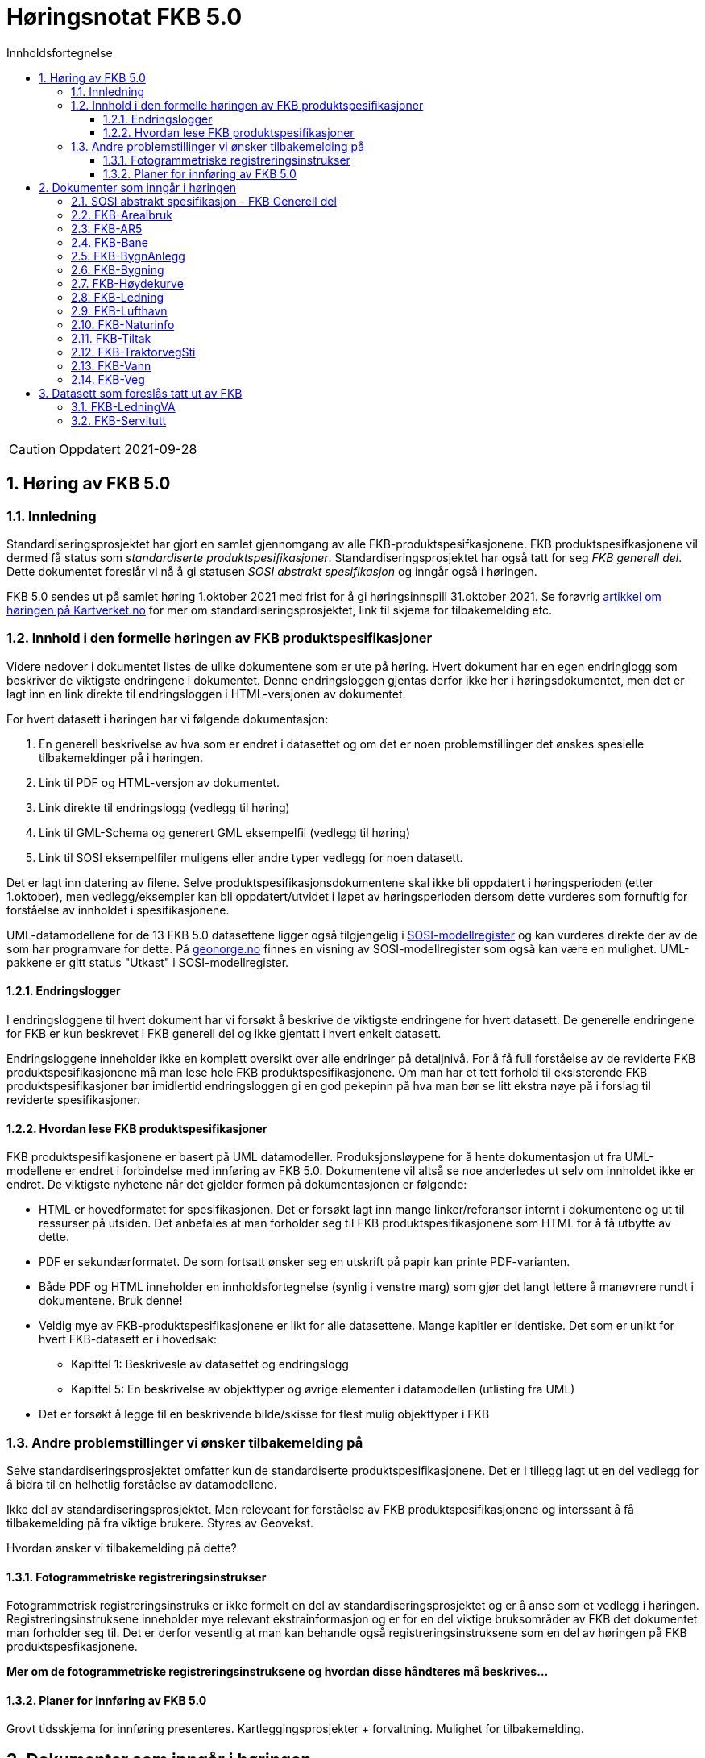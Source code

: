 = Høringsnotat FKB 5.0
:sectnums:
:toc: left
:toc-title: Innholdsfortegnelse
:toclevels: 3
:figure-caption: Figur
:table-caption: Tabell
:doctype: article
:encoding: utf-8
:lang: nb


CAUTION: Oppdatert 2021-09-28

== Høring av FKB 5.0

=== Innledning

Standardiseringsprosjektet har gjort en samlet gjennomgang av alle FKB-produktspesifkasjonene. FKB produktspesifkasjonene vil dermed få status som _standardiserte produktspesifikasjoner_. Standardiseringsprosjektet har også tatt for seg _FKB generell del_. Dette dokumentet foreslår vi nå å gi statusen _SOSI abstrakt spesifikasjon_ og inngår også i høringen.

FKB 5.0 sendes ut på samlet høring 1.oktober 2021 med frist for å gi høringsinnspill 31.oktober 2021. Se forøvrig  https://www.kartverket.no/geodataarbeid/standardisering/prosjekter-og-horinger/produktspesifikasjon-fkb[artikkel om høringen på Kartverket.no] for mer om standardiseringsprosjektet, link til skjema for tilbakemelding etc. 

=== Innhold i den formelle høringen av FKB produktspesifikasjoner

Videre nedover i dokumentet listes de ulike dokumentene som er ute på høring. Hvert dokument har en egen endringlogg som beskriver de viktigste endringene i dokumentet. Denne endringsloggen gjentas derfor ikke her i høringsdokumentet, men det er lagt inn en link direkte til endringsloggen i HTML-versjonen av dokumentet.

For hvert datasett i høringen har vi følgende dokumentasjon:

. En generell beskrivelse av hva som er endret i datasettet og om det er noen problemstillinger det ønskes spesielle tilbakemeldinger på i høringen.
. Link til PDF og HTML-versjon av dokumentet. 
. Link direkte til endringslogg (vedlegg til høring)
. Link til GML-Schema og generert GML eksempelfil (vedlegg til høring)
. Link til SOSI eksempelfiler muligens eller andre typer vedlegg for noen datasett.

Det er lagt inn datering av filene. Selve produktspesifikasjonsdokumentene skal ikke bli oppdatert i høringsperioden (etter 1.oktober), men vedlegg/eksempler kan bli oppdatert/utvidet i løpet av høringsperioden dersom dette vurderes som fornuftig for forståelse av innholdet i spesifikasjonene.

UML-datamodellene for de 13 FKB 5.0 datasettene ligger også tilgjengelig i https://www.kartverket.no/geodataarbeid/standardisering/veiledere-og-verktoy[SOSI-modellregister] og kan vurderes direkte der av de som har programvare for dette. På https://objektkatalog.geonorge.no/Home/Search?owner=Geovekst&type=produktspesifikasjon&navPaths=SOSI+Produktspesifikasjoner&userclick=true&status=Utkast[geonorge.no] finnes en visning av SOSI-modellregister som også kan være en mulighet. UML-pakkene er gitt status "Utkast" i SOSI-modellregister. 

==== Endringslogger
I endringsloggene til hvert dokument har vi forsøkt å beskrive de viktigste endringene for hvert datasett. De generelle endringene for FKB er kun beskrevet i FKB generell del og ikke gjentatt i hvert enkelt datasett. 

Endringsloggene inneholder ikke en komplett oversikt over alle endringer på detaljnivå. For å få full forståelse av de reviderte FKB produktspesifikasjonene må man lese hele FKB produktspesifikasjonene. Om man har et tett forhold til eksisterende FKB produktspesifikasjoner bør imidlertid endringsloggen gi en god pekepinn på hva man bør se litt ekstra nøye på i forslag til reviderte spesifikasjoner. 

==== Hvordan lese FKB produktspesifikasjoner

FKB produktspesifikasjonene er basert på UML datamodeller. Produksjonsløypene for å hente dokumentasjon ut fra UML-modellene er endret i forbindelse med innføring av FKB 5.0. Dokumentene vil altså se noe anderledes ut selv om innholdet ikke er endret. De viktigste nyhetene når det gjelder formen på dokumentasjonen er følgende:

* HTML er hovedformatet for spesifikasjonen. Det er forsøkt lagt inn mange linker/referanser internt i dokumentene og ut til ressurser på utsiden. Det anbefales at man forholder seg til FKB produktspesifikasjonene som HTML for å få utbytte av dette.
* PDF er sekundærformatet. De som fortsatt ønsker seg en utskrift på papir kan printe PDF-varianten. 
* Både PDF og HTML inneholder en innholdsfortegnelse (synlig i venstre marg) som gjør det langt lettere å manøvrere rundt i dokumentene. Bruk denne!
* Veldig mye av FKB-produktspesifikasjonene er likt for alle datasettene. Mange kapitler er identiske. Det som er unikt for hvert FKB-datasett er i hovedsak:
** Kapittel 1: Beskrivesle av datasettet og endringslogg
** Kapittel 5: En beskrivelse av objekttyper og øvrige elementer i datamodellen (utlisting fra UML)
* Det er forsøkt å legge til en beskrivende bilde/skisse for flest mulig objekttyper i FKB

=== Andre problemstillinger vi ønsker tilbakemelding på

Selve standardiseringsprosjektet omfatter kun de standardiserte produktspesifikasjonene. Det er i tillegg lagt ut en del vedlegg for å bidra til en helhetlig forståelse av datamodellene. 

Ikke del av standardiseringsprosjektet. Men releveant for forståelse av FKB produktspesifikasjonene og interssant å få tilbakemelding på fra viktige brukere. Styres av Geovekst. 

Hvordan ønsker vi tilbakemelding på dette?

==== Fotogrammetriske registreringsinstrukser
Fotogrammetrisk registreringsinstruks er ikke formelt en del av standardiseringsprosjektet og er å anse som et vedlegg i høringen. Registreringsinstruksene inneholder mye relevant ekstrainformasjon og er for en del viktige bruksområder av FKB det dokumentet man forholder seg til. Det er derfor vesentlig at man kan behandle også registreringsinstruksene som en del av høringen på FKB produktspesfikasjonene.

*Mer om de fotogrammetriske registreringsinstruksene og hvordan disse håndteres må beskrives...*

==== Planer for innføring av FKB 5.0

Grovt tidsskjema for innføring presenteres. Kartleggingsprosjekter + forvaltning. Mulighet for tilbakemelding.



== Dokumenter som inngår i høringen

=== SOSI abstrakt spesifikasjon - FKB Generell del

FKB generell del er fra FKB 5.0 definert som en _SOSI abstrakt spesifikasjon_. Innholdet er i hovedsak det samme som i FKB 4.6 Generell del. Dokumentent er imidelertid omstrukturert noe i forbindelse med tilpasning til HTML som primærformat. 

_SOSI abstrakt spesifikasjon_ er en type spesifikasjon som ikke har klare krav knyttet til seg. Det finnes ingen mal for hva som skal beskrives i FKB Generell del. I forbindelse med høringen tar vi gjerne innspill på om det er innhold som burde vært beskrevt i FKB generell del, men som ikke er med i høringsversjon.

http://skjema.geonorge.no/SOSITEST/fagomr%c3%a5destandard/FKB_generell/5.0/#trueendringslogg[Endringslogg for FKB Generell del] beskriver de største innholdsmessige endringene i FKB-Generell del.

.Høringsdokumenter for FKB generell del 5.0
[cols="3*", options="header"]
|===
|Dokument
|Link
|Dato

|SOSI abstrakt spesifikasjon - FKB Generell del versjon 5.0 (HTML)
|http://skjema.geonorge.no/SOSITEST/fagomr%c3%a5destandard/FKB_generell/5.0/
|2021-09-26

|SOSI abstrakt spesifikasjon - FKB Generell del versjon 5.0 (PDF)
|http://skjema.geonorge.no/SOSITEST/fagomr%c3%a5destandard/FKB_generell/5.0/FKB_Generell_del_5.0.pdf
|2021-09-26
|===


=== FKB-Arealbruk

Utover tilpasning til generelle endringer for FKB 5.0 er det gjort lite endringer i FKB-Arealbruk i forbindelse med revisjonen.

Endringslogg for FKB-Arealbruk finner du http://skjema.geonorge.no/SOSITEST/produktspesifikasjon/FKB-Arealbruk/5.0/#trueendringslogg[her].

.Høringsdokumenter for FKB-Arealbruk 5.0
[cols="3*", options="header"]
|===
|Dokument
|Link
|Dato

|Standardisert produktspesifikasjon FKB-Arealbruk 5.0 (HTML)
|http://skjema.geonorge.no/SOSITEST/produktspesifikasjon/FKB-Arealbruk/5.0/
|2021-09-27

|Standardisert produktspesifikasjon FKB-Arealbruk 5.0 (PDF)
|http://skjema.geonorge.no/SOSITEST/produktspesifikasjon/FKB-Arealbruk/5.0/
|2021-09-27

|GML Schema
|http://skjema.geonorge.no/SOSITEST/produktspesifikasjon/FKB-Arealbruk/5.0/
|2021-09-26

|GML eksempelfil
|http://skjema.geonorge.no/SOSITEST/produktspesifikasjon/FKB-Arealbruk/5.0/
|2021-09-26

|Fotogrammetrisk registreringsinstruks
|Foreløpig ikke klar. Legges etter planen ut ca 10.oktober
|-

|===


=== FKB-AR5

Utover tilpasning til generelle endringer for FKB 5.0 er det gjort lite endringer i FKB-AR5 i forbindelse med revisjonen.

Endringslogg for FKB-AR5 finner du http://skjema.geonorge.no/SOSITEST/produktspesifikasjon/FKB-AR5/5.0/#trueendringslogg[her].

.Høringsdokumenter for FKB-AR5 5.0
[cols="3*", options="header"]
|===
|Dokument
|Link
|Dato

|Standardisert produktspesifikasjon FKB-AR5 5.0 (HTML)
|http://skjema.geonorge.no/SOSITEST/produktspesifikasjon/FKB-AR5/5.0/
|2021-09-25

|Standardisert produktspesifikasjon FKB-AR5 5.0 (PDF)
|http://skjema.geonorge.no/SOSITEST/produktspesifikasjon/FKB-AR5/5.0/
|2021-09-25

|GML Schema
|http://skjema.geonorge.no/SOSITEST/produktspesifikasjon/FKB-AR5/5.0/
|2021-09-26

|GML eksempelfil
|
|2021-09-26


|===

=== FKB-Bane

_Tekst om viktigste endringer og ev. problemstillinger man spesielt vil ha tilbakemelding på_

Endringslogg for FKB-Bane finner du http://skjema.geonorge.no/SOSITEST/produktspesifikasjon/FKB-Bane/5.0/#trueendringslogg[her].

.Høringsdokumenter for FKB-Bane 5.0
[cols="3*", options="header"]
|===
|Dokument
|Link
|Dato

|Standardisert produktspesifikasjon FKB-Bane 5.0 (HTML)
|http://skjema.geonorge.no/SOSITEST/produktspesifikasjon/FKB-Bane/5.0/
|2021-09-27

|Standardisert produktspesifikasjon FKB-Bane 5.0 (PDF)
|http://skjema.geonorge.no/SOSITEST/produktspesifikasjon/FKB-Bane/5.0/
|2021-09-27

|GML Schema
|http://skjema.geonorge.no/SOSITEST/produktspesifikasjon/FKB-Bane/5.0/
|2021-09-26

|GML eksempelfil
|http://skjema.geonorge.no/SOSITEST/produktspesifikasjon/FKB-Bane/5.0/
|2021-09-26

|Fotogrammetrisk registreringsinstruks
|Foreløpig ikke klar. Legges etter planen ut ca 10.oktober
|-

|===

=== FKB-BygnAnlegg

_Tekst om viktigste endringer og ev. problemstillinger man spesielt vil ha tilbakemelding på_

Endringslogg for FKB-BygnAnlegg finner du http://skjema.geonorge.no/SOSITEST/produktspesifikasjon/FKB-BygnAnlegg/5.0/#trueendringslogg[her].

.Høringsdokumenter for FKB-BygnAnlegg 5.0
[cols="3*", options="header"]
|===
|Dokument
|Link
|Dato

|Standardisert produktspesifikasjon FKB-BygnAnlegg 5.0 (HTML)
|http://skjema.geonorge.no/SOSITEST/produktspesifikasjon/FKB-BygnAnlegg/5.0/
|2021-09-27

|Standardisert produktspesifikasjon FKB-BygnAnlegg 5.0 (PDF)
|http://skjema.geonorge.no/SOSITEST/produktspesifikasjon/FKB-BygnAnlegg/5.0/
|2021-09-27

|GML Schema
|http://skjema.geonorge.no/SOSITEST/produktspesifikasjon/FKB-BygnAnlegg/5.0/
|2021-09-26

|GML eksempelfil
|http://skjema.geonorge.no/SOSITEST/produktspesifikasjon/FKB-BygnAnlegg/5.0/
|2021-09-26

|Fotogrammetrisk registreringsinstruks
|Foreløpig ikke klar. Legges etter planen ut ca 10.oktober
|-

|===

=== FKB-Bygning

_Tekst om viktigste endringer og ev. problemstillinger man spesielt vil ha tilbakemelding på_

Endringslogg for FKB-Bygning finner du http://skjema.geonorge.no/SOSITEST/produktspesifikasjon/FKB-Bygning/5.0/#trueendringslogg[her].

.Høringsdokumenter for FKB-Bygning 5.0
[cols="3*", options="header"]
|===
|Dokument
|Link
|Dato

|Standardisert produktspesifikasjon FKB-Bygning 5.0 (HTML)
|http://skjema.geonorge.no/SOSITEST/produktspesifikasjon/FKB-Bygning/5.0/
|2021-09-27

|Standardisert produktspesifikasjon FKB-Bygning 5.0 (PDF)
|http://skjema.geonorge.no/SOSITEST/produktspesifikasjon/FKB-Bygning/5.0/
|2021-09-27

|GML Schema
|http://skjema.geonorge.no/SOSITEST/produktspesifikasjon/FKB-Bygning/5.0/
|2021-09-26

|GML eksempelfil
|http://skjema.geonorge.no/SOSITEST/produktspesifikasjon/FKB-Bygning/5.0/
|2021-09-26

|Fotogrammetrisk registreringsinstruks
|Foreløpig ikke klar. Legges etter planen ut ca 10.oktober
|-

|===

=== FKB-Høydekurve

_Tekst om viktigste endringer og ev. problemstillinger man spesielt vil ha tilbakemelding på_

Endringslogg for FKB-Høydekurve finner du http://skjema.geonorge.no/SOSITEST/produktspesifikasjon/FKB-Høydekurve/5.0/#trueendringslogg[her].

.Høringsdokumenter for FKB-Høydekurve 5.0
[cols="3*", options="header"]
|===
|Dokument
|Link
|Dato

|Standardisert produktspesifikasjon FKB-Høydekurve 5.0 (HTML)
|http://skjema.geonorge.no/SOSITEST/produktspesifikasjon/FKB-Høydekurve/5.0/
|2021-09-27

|Standardisert produktspesifikasjon FKB-Høydekurve 5.0 (PDF)
|http://skjema.geonorge.no/SOSITEST/produktspesifikasjon/FKB-Høydekurve/5.0/
|2021-09-27

|GML Schema
|http://skjema.geonorge.no/SOSITEST/produktspesifikasjon/FKB-Høydekurve/5.0/
|2021-09-26

|GML eksempelfil
|http://skjema.geonorge.no/SOSITEST/produktspesifikasjon/FKB-Høydekurve/5.0/
|2021-09-26

|Fotogrammetrisk registreringsinstruks
|Foreløpig ikke klar. Legges etter planen ut ca 10.oktober
|-

|===


=== FKB-Ledning

_Tekst om viktigste endringer og ev. problemstillinger man spesielt vil ha tilbakemelding på_

Endringslogg for FKB-Ledning finner du http://skjema.geonorge.no/SOSITEST/produktspesifikasjon/FKB-Ledning/5.0/#trueendringslogg[her].

.Høringsdokumenter for FKB-Ledning 5.0
[cols="3*", options="header"]
|===
|Dokument
|Link
|Dato

|Standardisert produktspesifikasjon FKB-Ledning 5.0 (HTML)
|http://skjema.geonorge.no/SOSITEST/produktspesifikasjon/FKB-Ledning/5.0/
|2021-09-27

|Standardisert produktspesifikasjon FKB-Ledning 5.0 (PDF)
|http://skjema.geonorge.no/SOSITEST/produktspesifikasjon/FKB-Ledning/5.0/
|2021-09-27

|GML Schema
|http://skjema.geonorge.no/SOSITEST/produktspesifikasjon/FKB-Ledning/5.0/
|2021-09-26

|GML eksempelfil
|http://skjema.geonorge.no/SOSITEST/produktspesifikasjon/FKB-Ledning/5.0/
|2021-09-26

|Fotogrammetrisk registreringsinstruks
|Foreløpig ikke klar. Legges etter planen ut ca 10.oktober
|-

|===


=== FKB-Lufthavn

_Tekst om viktigste endringer og ev. problemstillinger man spesielt vil ha tilbakemelding på_

Endringslogg for FKB-Lufthavn finner du http://skjema.geonorge.no/SOSITEST/produktspesifikasjon/FKB-Lufthavn/5.0/#trueendringslogg[her].

.Høringsdokumenter for FKB-Lufthavn 5.0
[cols="3*", options="header"]
|===
|Dokument
|Link
|Dato

|Standardisert produktspesifikasjon FKB-Lufthavn 5.0 (HTML)
|http://skjema.geonorge.no/SOSITEST/produktspesifikasjon/FKB-Lufthavn/5.0/
|2021-09-27

|Standardisert produktspesifikasjon FKB-Lufthavn 5.0 (PDF)
|http://skjema.geonorge.no/SOSITEST/produktspesifikasjon/FKB-Lufthavn/5.0/
|2021-09-27

|GML Schema
|http://skjema.geonorge.no/SOSITEST/produktspesifikasjon/FKB-Lufthavn/5.0/
|2021-09-26

|GML eksempelfil
|http://skjema.geonorge.no/SOSITEST/produktspesifikasjon/FKB-Lufthavn/5.0/
|2021-09-26

|Fotogrammetrisk registreringsinstruks
|Foreløpig ikke klar. Legges etter planen ut ca 10.oktober
|-

|===

=== FKB-Naturinfo

_Tekst om viktigste endringer og ev. problemstillinger man spesielt vil ha tilbakemelding på_

Endringslogg for FKB-Naturinfo finner du http://skjema.geonorge.no/SOSITEST/produktspesifikasjon/FKB-Naturinfo/5.0/#trueendringslogg[her].

.Høringsdokumenter for FKB-Naturinfo 5.0
[cols="3*", options="header"]
|===
|Dokument
|Link
|Dato

|Standardisert produktspesifikasjon FKB-Naturinfo 5.0 (HTML)
|http://skjema.geonorge.no/SOSITEST/produktspesifikasjon/FKB-Naturinfo/5.0/
|2021-09-27

|Standardisert produktspesifikasjon FKB-Naturinfo 5.0 (PDF)
|http://skjema.geonorge.no/SOSITEST/produktspesifikasjon/FKB-Naturinfo/5.0/
|2021-09-27

|GML Schema
|http://skjema.geonorge.no/SOSITEST/produktspesifikasjon/FKB-Naturinfo/5.0/
|2021-09-26

|GML eksempelfil
|http://skjema.geonorge.no/SOSITEST/produktspesifikasjon/FKB-Naturinfo/5.0/
|2021-09-26

|Fotogrammetrisk registreringsinstruks
|Foreløpig ikke klar. Legges etter planen ut ca 10.oktober
|-

|===

=== FKB-Tiltak

_Tekst om viktigste endringer og ev. problemstillinger man spesielt vil ha tilbakemelding på_

Endringslogg for FKB-Tiltak finner du http://skjema.geonorge.no/SOSITEST/produktspesifikasjon/FKB-Tiltak/5.0/#trueendringslogg[her].

.Høringsdokumenter for FKB-Tiltak 5.0
[cols="3*", options="header"]
|===
|Dokument
|Link
|Dato

|Standardisert produktspesifikasjon FKB-Tiltak 5.0 (HTML)
|http://skjema.geonorge.no/SOSITEST/produktspesifikasjon/FKB-Tiltak/5.0/
|2021-09-27

|Standardisert produktspesifikasjon FKB-Tiltak 5.0 (PDF)
|http://skjema.geonorge.no/SOSITEST/produktspesifikasjon/FKB-Tiltak/5.0/
|2021-09-27

|GML Schema
|http://skjema.geonorge.no/SOSITEST/produktspesifikasjon/FKB-Tiltak/5.0/
|2021-09-26

|GML eksempelfil
|http://skjema.geonorge.no/SOSITEST/produktspesifikasjon/FKB-Tiltak/5.0/
|2021-09-26


|===

=== FKB-TraktorvegSti

_Tekst om viktigste endringer og ev. problemstillinger man spesielt vil ha tilbakemelding på_

Endringslogg for FKB-TraktorvegSti finner du http://skjema.geonorge.no/SOSITEST/produktspesifikasjon/FKB-TraktorvegSti/5.0/#trueendringslogg[her].

.Høringsdokumenter for FKB-TraktorvegSti 5.0
[cols="3*", options="header"]
|===
|Dokument
|Link
|Dato

|Standardisert produktspesifikasjon FKB-TraktorvegSti 5.0 (HTML)
|http://skjema.geonorge.no/SOSITEST/produktspesifikasjon/FKB-TraktorvegSti/5.0/
|2021-09-27

|Standardisert produktspesifikasjon FKB-TraktorvegSti 5.0 (PDF)
|http://skjema.geonorge.no/SOSITEST/produktspesifikasjon/FKB-TraktorvegSti/5.0/
|2021-09-27

|GML Schema
|http://skjema.geonorge.no/SOSITEST/produktspesifikasjon/FKB-TraktorvegSti/5.0/
|2021-09-26

|GML eksempelfil
|http://skjema.geonorge.no/SOSITEST/produktspesifikasjon/FKB-TraktorvegSti/5.0/
|2021-09-26

|Fotogrammetrisk registreringsinstruks
|Foreløpig ikke klar. Legges etter planen ut ca 10.oktober
|-

|===

=== FKB-Vann

_Tekst om viktigste endringer og ev. problemstillinger man spesielt vil ha tilbakemelding på_

Endringslogg for FKB-Vann finner du http://skjema.geonorge.no/SOSITEST/produktspesifikasjon/FKB-Vann/5.0/#trueendringslogg[her].

.Høringsdokumenter for FKB-Vann 5.0
[cols="3*", options="header"]
|===
|Dokument
|Link
|Dato

|Standardisert produktspesifikasjon FKB-Vann 5.0 (HTML)
|http://skjema.geonorge.no/SOSITEST/produktspesifikasjon/FKB-Vann/5.0/
|2021-09-27

|Standardisert produktspesifikasjon FKB-Vann 5.0 (PDF)
|http://skjema.geonorge.no/SOSITEST/produktspesifikasjon/FKB-Vann/5.0/
|2021-09-27

|GML Schema
|http://skjema.geonorge.no/SOSITEST/produktspesifikasjon/FKB-Vann/5.0/
|2021-09-26

|GML eksempelfil
|http://skjema.geonorge.no/SOSITEST/produktspesifikasjon/FKB-Vann/5.0/
|2021-09-26

|Fotogrammetrisk registreringsinstruks
|Foreløpig ikke klar. Legges etter planen ut ca 10.oktober
|-

|===

=== FKB-Veg

_Tekst om viktigste endringer og ev. problemstillinger man spesielt vil ha tilbakemelding på_

Endringslogg for FKB-Veg finner du http://skjema.geonorge.no/SOSITEST/produktspesifikasjon/FKB-Veg/5.0/#trueendringslogg[her].

.Høringsdokumenter for FKB-Veg 5.0
[cols="3*", options="header"]
|===
|Dokument
|Link
|Dato

|Standardisert produktspesifikasjon FKB-Veg 5.0 (HTML)
|http://skjema.geonorge.no/SOSITEST/produktspesifikasjon/FKB-Veg/5.0/
|2021-09-27

|Standardisert produktspesifikasjon FKB-Veg 5.0 (PDF)
|http://skjema.geonorge.no/SOSITEST/produktspesifikasjon/FKB-Veg/5.0/
|2021-09-27

|GML Schema
|http://skjema.geonorge.no/SOSITEST/produktspesifikasjon/FKB-Veg/5.0/
|2021-09-26

|GML eksempelfil
|http://skjema.geonorge.no/SOSITEST/produktspesifikasjon/FKB-Veg/5.0/
|2021-09-26

|Fotogrammetrisk registreringsinstruks
|Foreløpig ikke klar. Legges etter planen ut ca 10.oktober
|-

|===

== Datasett som foreslås tatt ut av FKB

=== FKB-LedningVA
Det foreslås at datainnholdet i FKB-LedningVA videreføres som en del av FKB-Ledning. Se endringslogg for FKB-Ledning. Det vil da ikke lenger være behov for noe egen FKB-LedningVA datasett og dette foreslås fjernet fra FKB. 

=== FKB-Servitutt
Bare et fåtall kommuner har et aktivt forhold til datainnholdet i FKB-Servitutt. De øvrige partene i Geovekst har lite interesse i datasettet. Det foreslås derfor at datasettet FKB-Servitutter mister sin "status" som FKB-datasett ved innføring av FKB 5.0.

Kartverket vil sørge for en teknisk oppgradering av produktspesifikasjon for Servitutter og mulighet for en videre forvaltning som del av NGIS (Sentral FKB) slik at de kommunene som ønsker (og ev. andre brukere) fortsatt kan forholde seg til Servitutter på samme måte som før.


